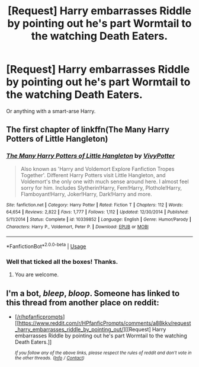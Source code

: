 #+TITLE: [Request] Harry embarrasses Riddle by pointing out he's part Wormtail to the watching Death Eaters.

* [Request] Harry embarrasses Riddle by pointing out he's part Wormtail to the watching Death Eaters.
:PROPERTIES:
:Author: Faeriniel
:Score: 55
:DateUnix: 1545380136.0
:DateShort: 2018-Dec-21
:FlairText: Request
:END:
Or anything with a smart-arse Harry.


** The first chapter of linkffn(The Many Harry Potters of Little Hangleton)
:PROPERTIES:
:Author: MoD_Peverell
:Score: 15
:DateUnix: 1545381929.0
:DateShort: 2018-Dec-21
:END:

*** [[https://www.fanfiction.net/s/10339852/1/][*/The Many Harry Potters of Little Hangleton/*]] by [[https://www.fanfiction.net/u/4561396/VivyPotter][/VivyPotter/]]

#+begin_quote
  Also known as 'Harry and Voldemort Explore Fanfiction Tropes Together'. Different Harry Potters visit Little Hangleton, and Voldemort's the only one with much sense around here. I almost feel sorry for him. Includes Slytherin!Harry, Fem!Harry, Plothole!Harry, Flamboyant!Harry, Joker!Harry, Dark!Harry and more.
#+end_quote

^{/Site/:} ^{fanfiction.net} ^{*|*} ^{/Category/:} ^{Harry} ^{Potter} ^{*|*} ^{/Rated/:} ^{Fiction} ^{T} ^{*|*} ^{/Chapters/:} ^{112} ^{*|*} ^{/Words/:} ^{64,654} ^{*|*} ^{/Reviews/:} ^{2,822} ^{*|*} ^{/Favs/:} ^{1,777} ^{*|*} ^{/Follows/:} ^{1,112} ^{*|*} ^{/Updated/:} ^{12/30/2014} ^{*|*} ^{/Published/:} ^{5/11/2014} ^{*|*} ^{/Status/:} ^{Complete} ^{*|*} ^{/id/:} ^{10339852} ^{*|*} ^{/Language/:} ^{English} ^{*|*} ^{/Genre/:} ^{Humor/Parody} ^{*|*} ^{/Characters/:} ^{Harry} ^{P.,} ^{Voldemort,} ^{Peter} ^{P.} ^{*|*} ^{/Download/:} ^{[[http://www.ff2ebook.com/old/ffn-bot/index.php?id=10339852&source=ff&filetype=epub][EPUB]]} ^{or} ^{[[http://www.ff2ebook.com/old/ffn-bot/index.php?id=10339852&source=ff&filetype=mobi][MOBI]]}

--------------

*FanfictionBot*^{2.0.0-beta} | [[https://github.com/tusing/reddit-ffn-bot/wiki/Usage][Usage]]
:PROPERTIES:
:Author: FanfictionBot
:Score: 6
:DateUnix: 1545381943.0
:DateShort: 2018-Dec-21
:END:


*** Well that ticked all the boxes! Thanks.
:PROPERTIES:
:Author: Faeriniel
:Score: 3
:DateUnix: 1545384757.0
:DateShort: 2018-Dec-21
:END:

**** You are welcome.
:PROPERTIES:
:Author: MoD_Peverell
:Score: 1
:DateUnix: 1545385681.0
:DateShort: 2018-Dec-21
:END:


** I'm a bot, /bleep/, /bloop/. Someone has linked to this thread from another place on reddit:

- [[[/r/hpfanficprompts]]] [[https://www.reddit.com/r/HPfanficPrompts/comments/a88kkv/request_harry_embarrasses_riddle_by_pointing_out/][[Request] Harry embarrasses Riddle by pointing out he's part Wormtail to the watching Death Eaters.]]

 /^{If you follow any of the above links, please respect the rules of reddit and don't vote in the other threads.} ^{([[/r/TotesMessenger][Info]]} ^{/} ^{[[/message/compose?to=/r/TotesMessenger][Contact]])}/
:PROPERTIES:
:Author: TotesMessenger
:Score: 2
:DateUnix: 1545386856.0
:DateShort: 2018-Dec-21
:END:
